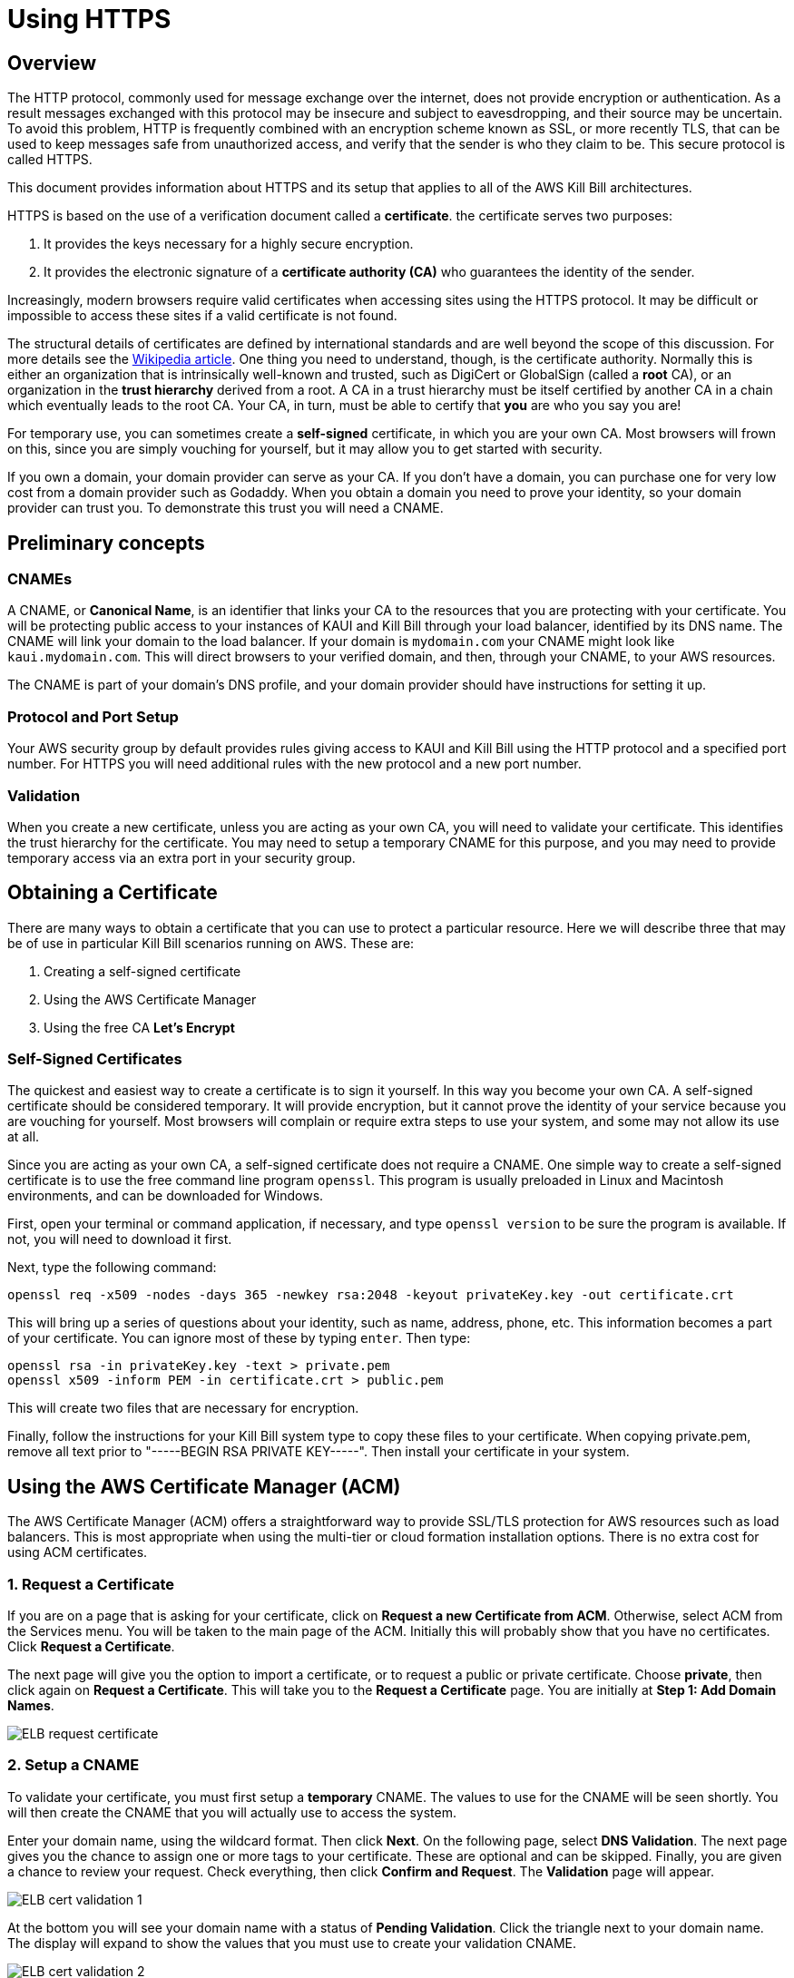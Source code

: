 = Using HTTPS

== Overview

The HTTP protocol, commonly used for message exchange over the internet, does not provide encryption or authentication. As a result messages exchanged with this protocol may be insecure and subject to eavesdropping, and their source may be uncertain. To avoid this problem, HTTP is frequently combined with an encryption scheme known as SSL, or more recently TLS, that can be used to keep messages safe from unauthorized access, and verify that the sender is who they claim to be. This secure protocol is called HTTPS.

This document provides information about HTTPS and its setup that applies to all of the AWS Kill Bill architectures.

HTTPS is based on the use of a verification document called a *certificate*. the certificate serves two purposes:

1. It provides the keys necessary for a highly secure encryption.
2. It provides the electronic signature of a *certificate authority (CA)* who guarantees the identity of the sender.

Increasingly, modern browsers require valid certificates when accessing sites using the HTTPS protocol. It may be difficult or impossible to access these sites if a valid certificate is not found.

The structural details of certificates are defined by international standards and are well beyond the scope of this discussion. For more details see the https://en.wikipedia.org/wiki/X.509[Wikipedia article]. One thing you need to understand, though, is the certificate authority. Normally this is either an organization that is intrinsically well-known and trusted, such as DigiCert or GlobalSign (called a *root* CA), or an organization in the *trust hierarchy* derived from a root. A CA in a trust hierarchy must be itself certified by another CA in a chain which eventually leads to the root CA. Your CA, in turn, must be able to certify that *you* are who you say you are!

For temporary use, you can sometimes create a *self-signed* certificate, in which you are your own CA. Most browsers will frown on this, since you are simply vouching for yourself, but it may allow you to get started with security.

If you own a domain, your domain provider can serve as your CA. If you don't have a domain, you can purchase one for very low cost from a domain provider such as Godaddy. When you obtain a domain you need to prove your identity, so your domain provider can trust you. To demonstrate this trust you will need a CNAME.

== Preliminary concepts

=== CNAMEs

A CNAME, or *Canonical Name*, is an identifier that links your CA to the resources that you are protecting with your certificate. You will be protecting public access to your instances of KAUI and Kill Bill through your load balancer, identified by its DNS name. The CNAME will link your domain to the load balancer. If your domain is `mydomain.com` your CNAME might look like `kaui.mydomain.com`. This will direct browsers to your verified domain, and then, through your CNAME, to your AWS resources.

The CNAME is part of your domain's DNS profile, and your domain provider should have instructions for setting it up.

=== Protocol and Port Setup

Your AWS security group by default provides rules giving access to KAUI and Kill Bill using the HTTP protocol and a specified port number. For HTTPS you will need additional rules with the new protocol and a new port number.

=== Validation

When you create a new certificate, unless you are acting as your own CA, you will need to validate your certificate. This identifies the trust hierarchy for the certificate. You may need to setup a temporary CNAME for this purpose, and you may need to provide temporary access via an extra port in your security group.

== Obtaining a Certificate

There are many ways to obtain a certificate that you can use to protect a particular resource. Here we will describe three that may be of use in particular Kill Bill scenarios running on AWS. These are:

1. Creating a self-signed certificate
2. Using the AWS Certificate Manager
3. Using the free CA *Let's Encrypt*

=== Self-Signed Certificates

The quickest and easiest way to create a certificate is to sign it yourself. In this way you become your own CA. A self-signed certificate should be considered temporary. It will provide encryption, but it cannot prove the identity of your service because you are vouching for yourself. Most browsers will complain or require extra steps to use your system, and some may not allow its use at all.

Since you are acting as your own CA, a self-signed certificate does not require a CNAME. One simple way to create a self-signed certificate is to use the free command line program `openssl`. This program is usually preloaded in Linux and Macintosh environments, and can be downloaded for Windows.

First, open your terminal or command application, if necessary, and type `openssl version` to be sure the program is available. If not, you will need to download it first.

Next, type the following command:

```
openssl req -x509 -nodes -days 365 -newkey rsa:2048 -keyout privateKey.key -out certificate.crt
```
This will bring up a series of questions about your identity, such as name, address, phone, etc. This information becomes a part of your certificate. You can ignore most of these by typing `enter`. Then type:

```
openssl rsa -in privateKey.key -text > private.pem
openssl x509 -inform PEM -in certificate.crt > public.pem
```
This will create two files that are necessary for encryption.

Finally, follow the instructions for your Kill Bill system type to copy these files to your certificate. When copying private.pem, remove all text prior to "-----BEGIN RSA PRIVATE KEY-----". Then install your certificate in your system.

== Using the AWS Certificate Manager (ACM)

The AWS Certificate Manager (ACM) offers a straightforward way to provide SSL/TLS protection for AWS resources such as load balancers. This is most appropriate when using the multi-tier or cloud formation installation options. There is no extra cost for using ACM certificates. 

=== 1. Request a Certificate

If you are on a page that is asking for your certificate, click on *Request a new Certificate from ACM*. Otherwise, select ACM from the Services menu. You will be taken to the main page of the ACM. Initially this will probably show that you have no certificates. Click *Request a Certificate*.

The next page will give you the option to import a certificate, or to request a public or private certificate. Choose *private*, then click again on *Request a Certificate*. This will take you to the *Request a Certificate* page. You are initially at *Step 1: Add Domain Names*.

image::https://github.com/killbill/killbill-docs/raw/v3/userguide/assets/aws/ELB-request-certificate.png[align=center]

=== 2. Setup a CNAME

To validate your certificate, you must first setup a *temporary* CNAME. The values to use for the CNAME will be seen shortly.  You will then create the CNAME that you will actually use to access the system.

Enter your domain name, using the wildcard format. Then click *Next*. On the following page, select *DNS Validation*. The next page gives you the chance to assign one or more tags to your certificate. These are optional and can be skipped. Finally, you are given a chance to review your request. Check everything, then click *Confirm and Request*. The *Validation* page will appear.

image::https://github.com/killbill/killbill-docs/raw/v3/userguide/assets/aws/ELB-cert-validation-1.png[align=center]

At the bottom you will see your domain name with a status of *Pending Validation*. Click the triangle next to your domain name. The display will expand to show the values that you must use to create your validation CNAME.

image::https://github.com/killbill/killbill-docs/raw/v3/userguide/assets/aws/ELB-cert-validation-2.png[align=center]

The two strings labeled *Name* and *Value* should be copied to the two required entries for your CNAME. Copy these long strings carefully. Do not include any trailing periods. There is an option to save these strings in a file so they may be copied more easily, or stored for a later time.

Your second CNAME is much simpler. The first entry will be `kaui`. The second entry will be simply your domain name, e.g., `mydomain.com`.

=== 3. Create and Validate your Certificate

When your CNAMEs are set, return to ACM and click *Continue*. The display changes to show that your certificate is *Pending Validation*. The certificate should now appear also on the main ACM page. When (and if) it is validated, the status will change to *Success*. *This may take several hours or more.* A short time later it will change again to *Issued*.

When your certificate is successfully created, you may delete the temporary (validation) CNAME.


== Using Let's Encrypt (with Certbot)

`Let's Encrypt` is a root CA that is free to use. Certificates based on `Let's Encrypt` can be created using the application `certbot`. This approach is useful when using a third-party load balancer like `nginx`, which cannot be protected with ACM certificates. `Let's Encrypt` can be used free of charge.

`Certbot` is pre-installed in the latest Kill Bill AMI, but if you need a different version of `certbot`, this is also available through the new package manager `snap`. This package manager is also preinstalled in the Kill Bill AMI.

To setup a certificate using `certbot`, perform the following steps. This discussion assumes you are using `nginx`:

=== 1. Create a CNAME

Create a CNAME, following instructions from your domain provider. You will be asked to provide two items of information. The first is simply `kaui`. The second is the *Public IPV4 DNS* name for your EC2 instance, for example, `ec2-3-238-230-120.compute-1.amazonaws.com`. Note that the IPV4 address alone will *not* work.

=== 2. Add your CNAME to the `nginx` configuration file

This step tells `nginx` to forward HTTPS traffic via your CNAME.

First, login to your EC2 instance.

Next, using a text editor of your choosing, edit the file `/etc/nginx/sites-enabled/killbill.conf`. You will need to use `sudo` to edit this file.

This file contains two server blocks. The second block contains the lines:

```
server {
    listen 443;
    server_name _;
```
Replace the underscore after `server_name` with your CNAME:

```
server {
    listen 443;
    server_name kaui.mydomain.com;
```

Save the modified file, then reload it with the following command:

`sudo nginx -s reload`

=== 3. Enable HTTP on port 80 (temporarily)

Go to your EC2 dashboard and add a new inbound rule to your security group as follows: Type: HTTP, Protocol: TCP, Port Range: 80, Source: 0.0.0.0/0. Your inbound rules should now look like this:

image::https://github.com/killbill/killbill-docs/raw/v3/userguide/assets/aws/single-ami-inbound-port-80.png[align=center]

This is just to allow `certbot` to create your certificate. After the certificate is created, we recommend that you remove this rule to maintain security.

=== 4. (Optional) Update the `certbot` package

First, remove the existing `certbot` package by typing the command:

`sudo apt-get remove certbot`

When asked if you want to proceed, type `Y` for yes.

Next, install the latest version of `certbot` using `snap`, and link it to the `/usr/bin` directory:

```
sudo snap install --classic certbot
sudo ln -s /snap/bin/certbot /usr/bin/certbot
```

=== 5. Create and Install the Certificate

Run `certbot` using the following command:

`sudo certbot --nginx`

Respond to any questions that are asked. If all goes well, you will see a message like:

```
IMPORTANT NOTES:
 - Congratulations! Your certificate and chain have been saved at:
   /etc/letsencrypt/live/deployment.killbill.io/fullchain.pem
   Your key file has been saved at:
   /etc/letsencrypt/live/deployment.killbill.io/privkey.pem
   Your cert will expire on 2021-07-11. To obtain a new or tweaked
   version of this certificate in the future, simply run certbot again
   with the "certonly" option. To non-interactively renew *all* of
   your certificates, run "certbot renew"
```

If the message does not appear, review the above steps carefully. If needed you can also try the `certbot` https://certbot.eff.org/help/[help page].

== Testing and Renewal

When your certificate is installed, you should be able to access KAUI from you browser using `https://` followed by your CNAME as the address. The browser should indicate that the site is secure.

When your certificate is successfully installed, you can edit your security groups again to remove the access through port 80.

The `Let's Encrypt` certifcates are only valid 90 days and will therefore neeed to be renewed. `certbot` will create a cron entry under `/etc/cron.d/certbot` to make this process automatic.

The ACM certificates will renew automatically.
